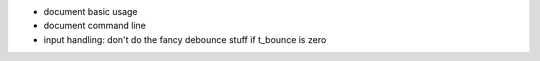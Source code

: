 * document basic usage

* document command line

* input handling: don't do the fancy debounce stuff if t_bounce is zero
